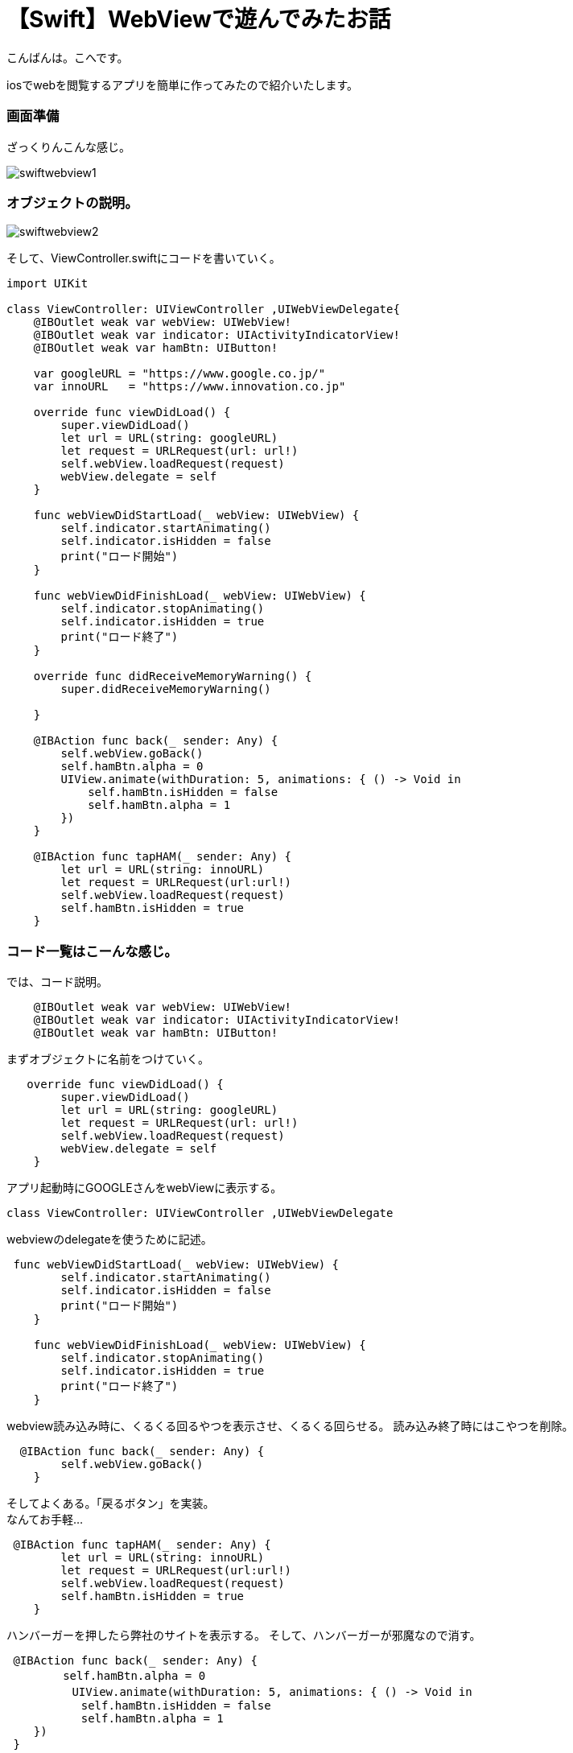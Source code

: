= 【Swift】WebViewで遊んでみたお話
:published_at: 2017-01-19
:hp-alt-title: SwiftWebView
:hp-tags: Swift,WebView,kohe


こんばんは。こへです。 +




iosでwebを閲覧するアプリを簡単に作ってみたので紹介いたします。

### 画面準備
ざっくりんこんな感じ。


image::kohe/swiftwebview1.png[]



### オブジェクトの説明。



image::kohe/swiftwebview2.png[]



そして、ViewController.swiftにコードを書いていく。




```
import UIKit

class ViewController: UIViewController ,UIWebViewDelegate{
    @IBOutlet weak var webView: UIWebView!
    @IBOutlet weak var indicator: UIActivityIndicatorView!
    @IBOutlet weak var hamBtn: UIButton!
    
    var googleURL = "https://www.google.co.jp/"
    var innoURL   = "https://www.innovation.co.jp"
    
    override func viewDidLoad() {
        super.viewDidLoad()
        let url = URL(string: googleURL)
        let request = URLRequest(url: url!)
        self.webView.loadRequest(request)
        webView.delegate = self
    }
    
    func webViewDidStartLoad(_ webView: UIWebView) {
        self.indicator.startAnimating()
        self.indicator.isHidden = false
        print("ロード開始")
    }
    
    func webViewDidFinishLoad(_ webView: UIWebView) {
        self.indicator.stopAnimating()
        self.indicator.isHidden = true
        print("ロード終了")
    }

    override func didReceiveMemoryWarning() {
        super.didReceiveMemoryWarning()

    }

    @IBAction func back(_ sender: Any) {
        self.webView.goBack()
        self.hamBtn.alpha = 0
        UIView.animate(withDuration: 5, animations: { () -> Void in
            self.hamBtn.isHidden = false
            self.hamBtn.alpha = 1
        })
    }
    
    @IBAction func tapHAM(_ sender: Any) {
        let url = URL(string: innoURL)
        let request = URLRequest(url:url!)
        self.webView.loadRequest(request)
        self.hamBtn.isHidden = true
    }

```



### コード一覧はこーんな感じ。

では、コード説明。

```
    @IBOutlet weak var webView: UIWebView!
    @IBOutlet weak var indicator: UIActivityIndicatorView!
    @IBOutlet weak var hamBtn: UIButton!
    
```

まずオブジェクトに名前をつけていく。

```
   override func viewDidLoad() {
        super.viewDidLoad()
        let url = URL(string: googleURL)
        let request = URLRequest(url: url!)
        self.webView.loadRequest(request)
        webView.delegate = self
    }
    
```

アプリ起動時にGOOGLEさんをwebViewに表示する。

```
class ViewController: UIViewController ,UIWebViewDelegate
```

webviewのdelegateを使うために記述。

```
 func webViewDidStartLoad(_ webView: UIWebView) {
        self.indicator.startAnimating()
        self.indicator.isHidden = false
        print("ロード開始")
    }
    
    func webViewDidFinishLoad(_ webView: UIWebView) {
        self.indicator.stopAnimating()
        self.indicator.isHidden = true
        print("ロード終了")
    }
```

webview読み込み時に、くるくる回るやつを表示させ、くるくる回らせる。
読み込み終了時にはこやつを削除。


```
  @IBAction func back(_ sender: Any) {
        self.webView.goBack()
    }
```

そしてよくある。「戻るボタン」を実装。 +
なんてお手軽…


```
 @IBAction func tapHAM(_ sender: Any) {
        let url = URL(string: innoURL)
        let request = URLRequest(url:url!)
        self.webView.loadRequest(request)
        self.hamBtn.isHidden = true
    }
```

ハンバーガーを押したら弊社のサイトを表示する。
そして、ハンバーガーが邪魔なので消す。


```
 @IBAction func back(_ sender: Any) {
　　     self.hamBtn.alpha = 0
   　     UIView.animate(withDuration: 5, animations: { () -> Void in
           self.hamBtn.isHidden = false
           self.hamBtn.alpha = 1
    })
 }
    
```

最後に戻るボタンを押したときにハンバーガーを復活させて終了。
もっと色々触って、面白いアプリ作れそうですね。
完成品はこんな感じ。



image::kohe/swiftwebview5.gif[]

